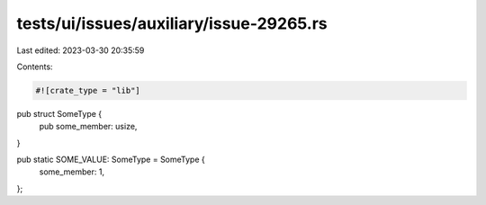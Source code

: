 tests/ui/issues/auxiliary/issue-29265.rs
========================================

Last edited: 2023-03-30 20:35:59

Contents:

.. code-block:: rs

    #![crate_type = "lib"]

pub struct SomeType {
    pub some_member: usize,
}

pub static SOME_VALUE: SomeType = SomeType {
    some_member: 1,
};


